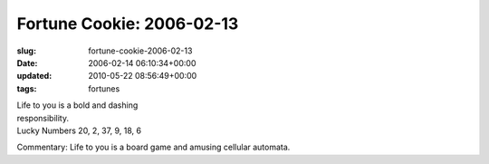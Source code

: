 Fortune Cookie: 2006-02-13
==========================

:slug: fortune-cookie-2006-02-13
:date: 2006-02-14 06:10:34+00:00
:updated: 2010-05-22 08:56:49+00:00
:tags: fortunes

| Life to you is a bold and dashing
| responsibility.
| Lucky Numbers 20, 2, 37, 9, 18, 6

Commentary: Life to you is a board game and amusing cellular automata.
